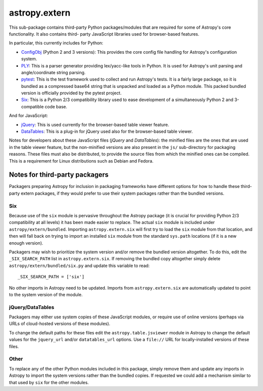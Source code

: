 astropy.extern
==============

This sub-package contains third-party Python packages/modules that are
required for some of Astropy's core functionality.  It also contains third-
party JavaScript libraries used for browser-based features.

In particular, this currently includes for Python:

- ConfigObj_ (Python 2 and 3 versions): This provides the core config file
  handling for Astropy's configuration system.

- PLY_: This is a parser generator providing lex/yacc-like tools in Python.
  It is used for Astropy's unit parsing and angle/coordinate string parsing.

- pytest_: This is the test framework used to collect and run Astropy's tests.
  It is a fairly large package, so it is bundled as a compressed base64 string
  that is unpacked and loaded as a Python module.  This packed bundled version
  is officially provided by the pytest project.

- Six_: This is a Python 2/3 compatibility library used to ease development
  of a simultaneously Python 2 and 3-compatible code base.

And for JavaScript:

- jQuery_: This is used currently for the browser-based table viewer feature.

- DataTables_: This is a plug-in for jQuery used also for the browser-based
  table viewer.

Notes for developers about these JavaScript files (*jQuery* and *DataTables*):
the minified files are the ones that are used in the table viewer feature, but
the non-minified versions are also present in the ``js/`` sub-directory for
packaging reasons. These files must also be distributed, to provide the source
files from which the minified ones can be compiled. This is a requirement for
Linux distributions such as Debian and Fedora.


Notes for third-party packagers
-------------------------------

Packagers preparing Astropy for inclusion in packaging frameworks have
different options for how to handle these third-party extern packages, if they
would prefer to use their system packages rather than the bundled versions.

Six
^^^

Because use of the ``six`` module is pervasive throughout the Astropy package
(it is crucial for providing Python 2/3 compatibility at all levels) it has
been made easier to replace.  The actual ``six`` module is included under
``astropy/extern/bundled``.  Importing ``astropy.extern.six`` will first try
to load the ``six`` module from that location, and then will fall back on
trying to import an installed ``six`` module from the standard ``sys.path``
locations (if it is a new enough version).

Packagers may wish to prioritize the system version and/or remove the bundled
version altogether.  To do this, edit the ``_SIX_SEARCH_PATH`` list in
``astropy.extern.six``.  If removing the bundled copy altogether simply delete
``astropy/extern/bundled/six.py`` and update this variable to read::

    _SIX_SEARCH_PATH = ['six']

No other imports in Astropy need to be updated.  Imports from
``astropy.extern.six`` are automatically updated to point to the system version of the module.


jQuery/DataTables
^^^^^^^^^^^^^^^^^

Packagers may either use system copies of these JavaScript modules, or require
use of online versions (perhaps via URLs of cloud-hosted versions of these
modules).

To change the default paths for these files edit the ``astropy.table.jsviewer``
module in Astropy to change the default values for the ``jquery_url`` and/or
``datatables_url`` options.  Use a ``file://`` URL for locally-installed
versions of these files.

Other
^^^^^

To replace any of the other Python modules included in this package, simply
remove them and update any imports in Astropy to import the system versions
rather than the bundled copies.  If requested we could add a mechanism similar
to that used by ``six`` for the other modules.


.. _ConfigObj: https://github.com/DiffSK/configobj
.. _PLY: http://www.dabeaz.com/ply/
.. _pytest: http://pytest.org/latest/
.. _Six: http://pypi.python.org/pypi/six/
.. _jQuery: http://jquery.com/
.. _DataTables: http://www.datatables.net/
